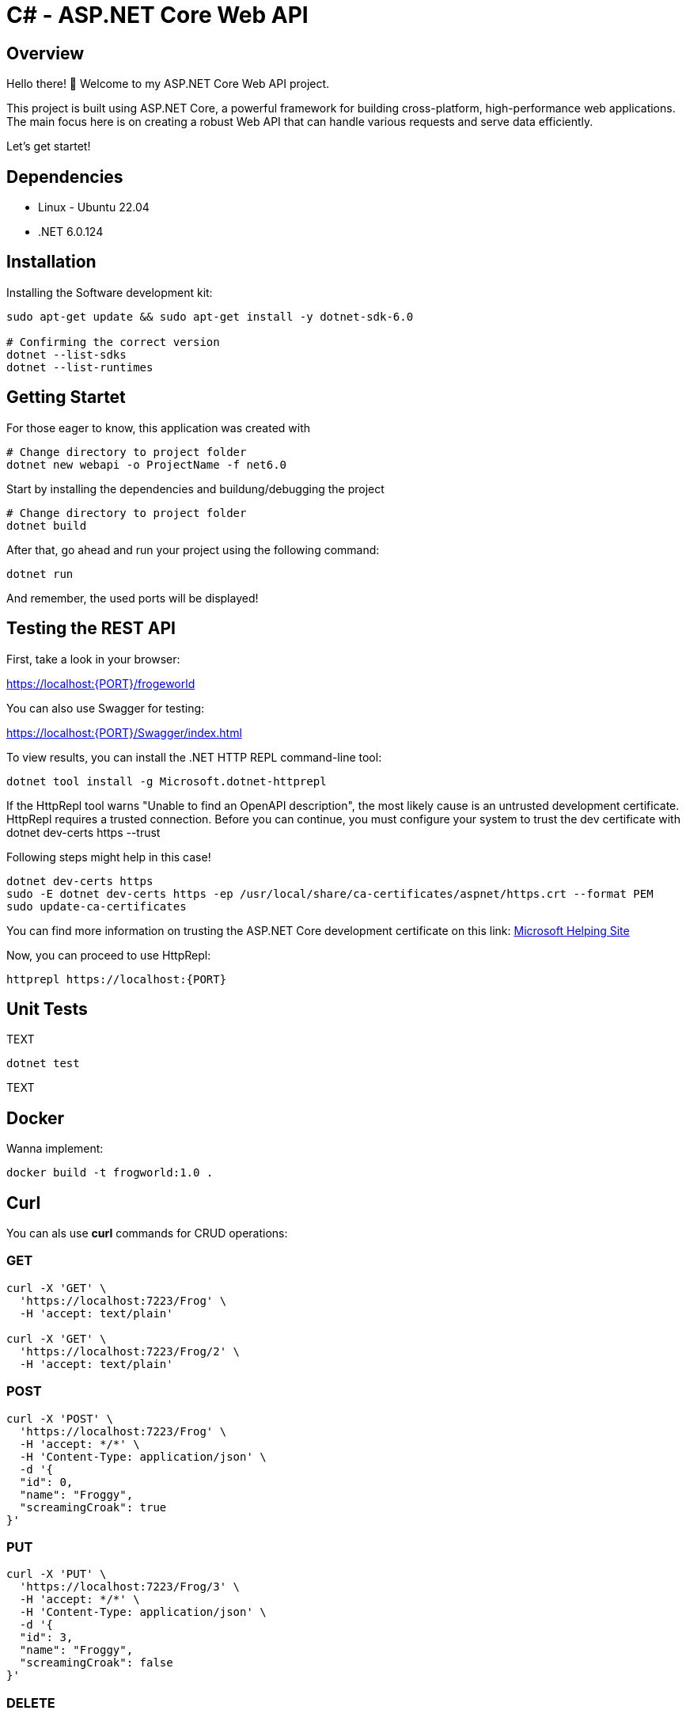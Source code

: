 = C# - ASP.NET Core Web API

== Overview
Hello there! 👋 Welcome to my ASP.NET Core Web API project. 

This project is built using ASP.NET Core, a powerful framework for building cross-platform, high-performance web applications. The main focus here is on creating a robust Web API that can handle various requests and serve data efficiently.

Let's get startet!

== Dependencies
* Linux - Ubuntu 22.04
* .NET 6.0.124

== Installation
Installing the Software development kit:

[source,shell]
----
sudo apt-get update && sudo apt-get install -y dotnet-sdk-6.0
    
# Confirming the correct version 
dotnet --list-sdks
dotnet --list-runtimes
----

== Getting Startet

For those eager to know, this application was created with
[source,shell]
----
# Change directory to project folder
dotnet new webapi -o ProjectName -f net6.0
----

Start by installing the dependencies and buildung/debugging the project
[source,shell]
----
# Change directory to project folder
dotnet build
----

After that, go ahead and run your project using the following command:
[source,shell]
----
dotnet run
----

And remember, the used ports will be displayed!


== Testing the REST API

First, take a look in your browser:

link:https://localhost:{PORT}/frogeworld[https://localhost:{PORT}/frogeworld]

You can also use Swagger for testing:

link:https://localhost:{PORT}/Swagger/index.html[https://localhost:{PORT}/Swagger/index.html]


To view results, you can install the .NET HTTP REPL command-line tool:
[source,shell]
----
dotnet tool install -g Microsoft.dotnet-httprepl
----

If the HttpRepl tool warns "Unable to find an OpenAPI description", the most likely cause is an untrusted development certificate. HttpRepl requires a trusted connection. Before you can continue, you must configure your system to trust the dev certificate with dotnet dev-certs https --trust

Following steps might help in this case!
[source,shell]
----
dotnet dev-certs https
sudo -E dotnet dev-certs https -ep /usr/local/share/ca-certificates/aspnet/https.crt --format PEM
sudo update-ca-certificates
----

You can find more information on trusting the ASP.NET Core development certificate on this link:
link:https://learn.microsoft.com/en-us/aspnet/core/security/enforcing-ssl?view=aspnetcore-7.0&tabs=visual-studio%2Clinux-ubuntu#trust-the-aspnet-core-https-development-certificate-on-windows-and-macos[Microsoft Helping Site]

Now, you can proceed to use HttpRepl:
[source,shell]
----
httprepl https://localhost:{PORT}
----


== Unit Tests

TEXT

[source,shell]
----
dotnet test
----

TEXT

== Docker
Wanna implement:

[source,shell]
----
docker build -t frogworld:1.0 .
----

== Curl
You can als use *curl* commands for CRUD operations:

=== GET
[source,shell]
----
curl -X 'GET' \
  'https://localhost:7223/Frog' \
  -H 'accept: text/plain'

curl -X 'GET' \
  'https://localhost:7223/Frog/2' \
  -H 'accept: text/plain'
----

=== POST
[source,shell]
----
curl -X 'POST' \
  'https://localhost:7223/Frog' \
  -H 'accept: */*' \
  -H 'Content-Type: application/json' \
  -d '{
  "id": 0,
  "name": "Froggy",
  "screamingCroak": true
}'
----

=== PUT
[source,shell]
----
curl -X 'PUT' \
  'https://localhost:7223/Frog/3' \
  -H 'accept: */*' \
  -H 'Content-Type: application/json' \
  -d '{
  "id": 3,
  "name": "Froggy",
  "screamingCroak": false
}'
----

=== DELETE
[source,shell]
----
curl -X 'DELETE' \
  'https://localhost:7223/Frog/3' \
  -H 'accept: */*'
----

Tough luck! 😊